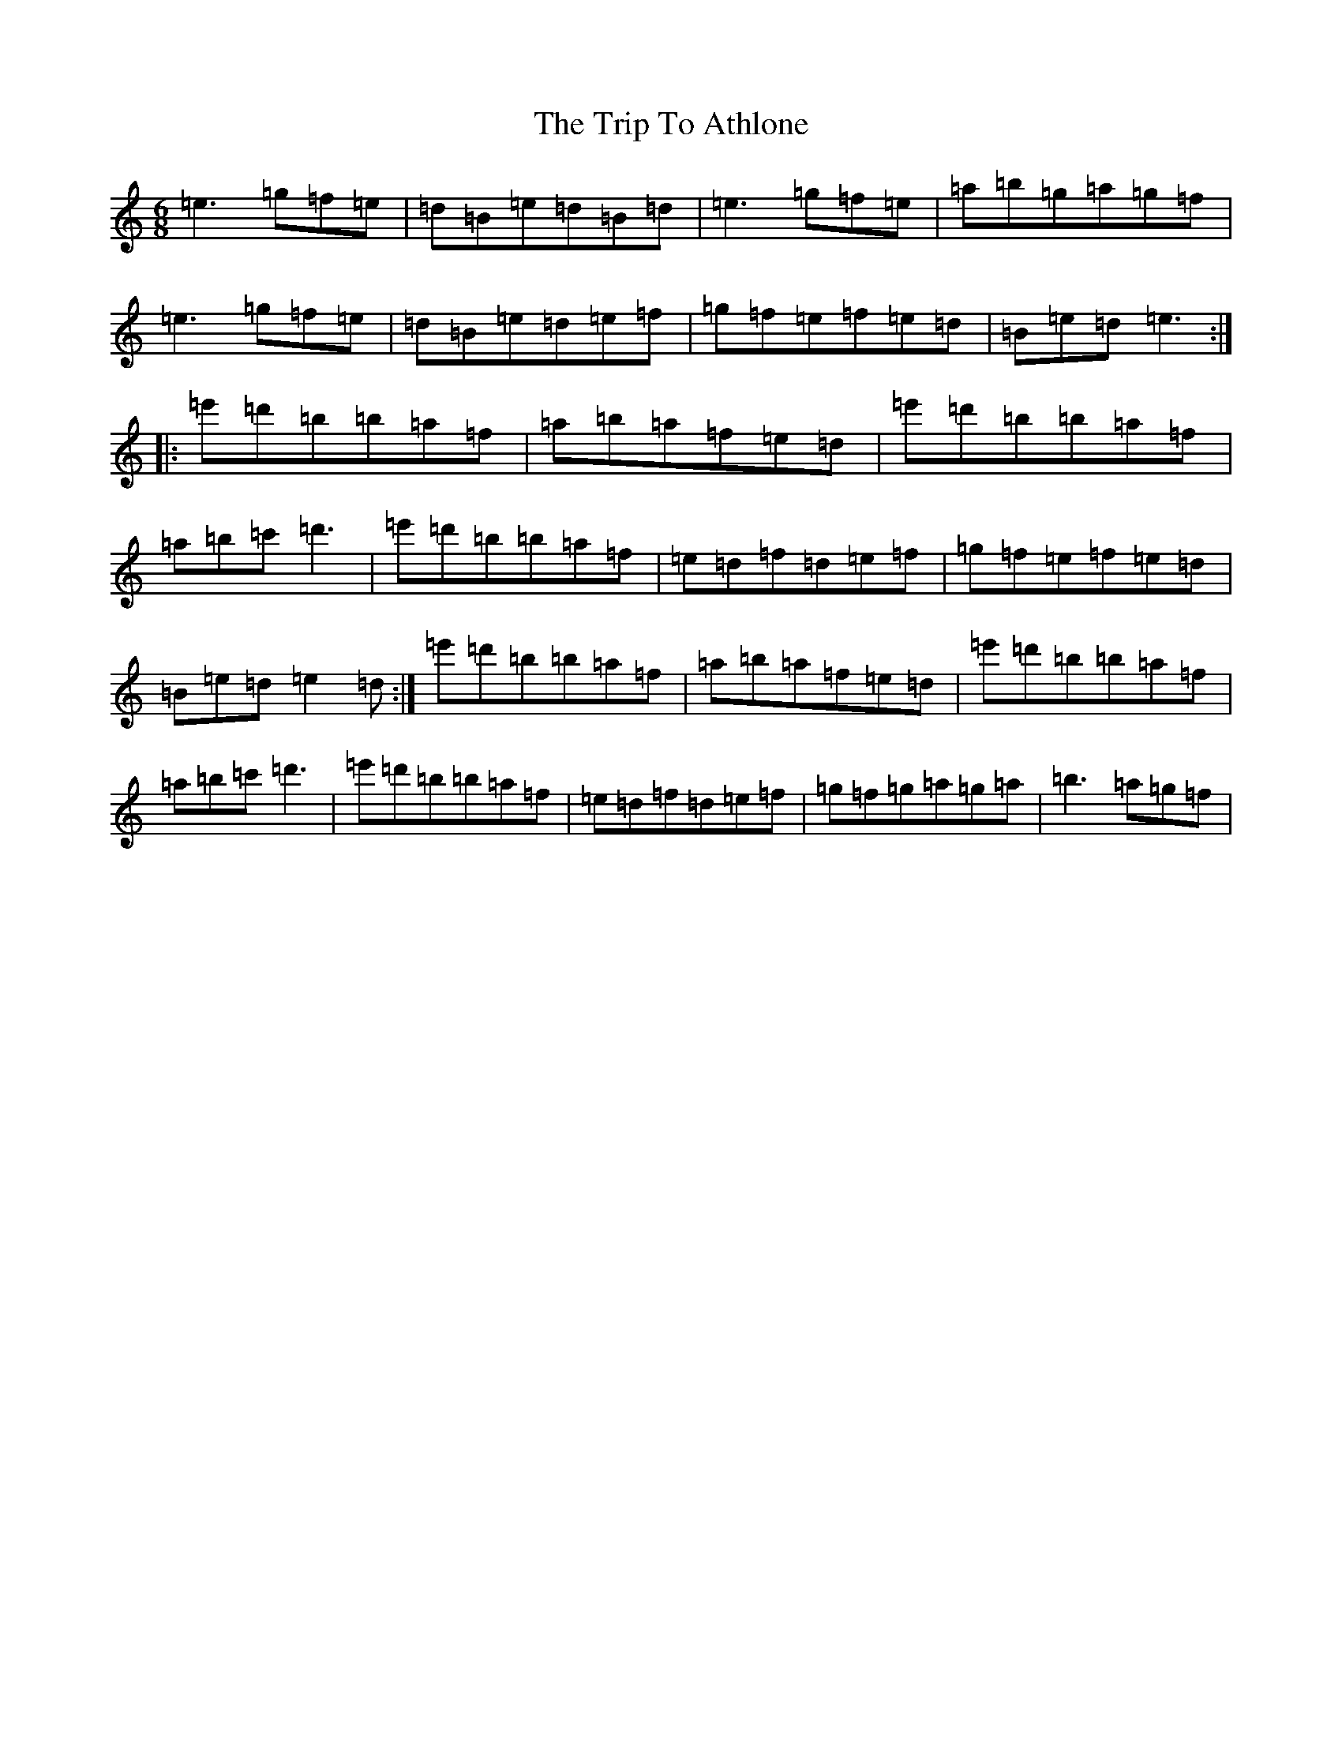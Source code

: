 X: 17520
T: Trip To Athlone, The
S: https://thesession.org/tunes/1301#setting14614
Z: D Major
R: jig
M:6/8
L:1/8
K: C Major
=e3=g=f=e|=d=B=e=d=B=d|=e3=g=f=e|=a=b=g=a=g=f|=e3=g=f=e|=d=B=e=d=e=f|=g=f=e=f=e=d|=B=e=d=e3:||:=e'=d'=b=b=a=f|=a=b=a=f=e=d|=e'=d'=b=b=a=f|=a=b=c'=d'3|=e'=d'=b=b=a=f|=e=d=f=d=e=f|=g=f=e=f=e=d|=B=e=d=e2=d:|=e'=d'=b=b=a=f|=a=b=a=f=e=d|=e'=d'=b=b=a=f|=a=b=c'=d'3|=e'=d'=b=b=a=f|=e=d=f=d=e=f|=g=f=g=a=g=a|=b3=a=g=f|